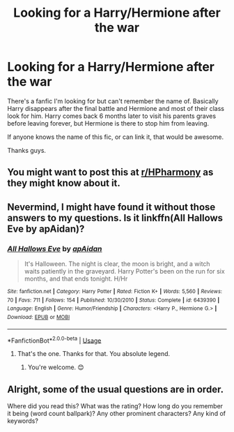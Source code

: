 #+TITLE: Looking for a Harry/Hermione after the war

* Looking for a Harry/Hermione after the war
:PROPERTIES:
:Author: WolvesOfIsengard
:Score: 4
:DateUnix: 1581197250.0
:DateShort: 2020-Feb-09
:FlairText: What's That Fic?
:END:
There's a fanfic I'm looking for but can't remember the name of. Basically Harry disappears after the final battle and Hermione and most of their class look for him. Harry comes back 6 months later to visit his parents graves before leaving forever, but Hermione is there to stop him from leaving.

If anyone knows the name of this fic, or can link it, that would be awesome.

Thanks guys.


** You might want to post this at [[/r/HPharmony][r/HPharmony]] as they might know about it.
:PROPERTIES:
:Author: HHrPie
:Score: 3
:DateUnix: 1581215422.0
:DateShort: 2020-Feb-09
:END:


** Nevermind, I might have found it without those answers to my questions. Is it linkffn(All Hallows Eve by apAidan)?
:PROPERTIES:
:Author: Zakle
:Score: 3
:DateUnix: 1581230082.0
:DateShort: 2020-Feb-09
:END:

*** [[https://www.fanfiction.net/s/6439390/1/][*/All Hallows Eve/*]] by [[https://www.fanfiction.net/u/2569626/apAidan][/apAidan/]]

#+begin_quote
  It's Halloween. The night is clear, the moon is bright, and a witch waits patiently in the graveyard. Harry Potter's been on the run for six months, and that ends tonight. H/Hr
#+end_quote

^{/Site/:} ^{fanfiction.net} ^{*|*} ^{/Category/:} ^{Harry} ^{Potter} ^{*|*} ^{/Rated/:} ^{Fiction} ^{K+} ^{*|*} ^{/Words/:} ^{5,560} ^{*|*} ^{/Reviews/:} ^{70} ^{*|*} ^{/Favs/:} ^{711} ^{*|*} ^{/Follows/:} ^{154} ^{*|*} ^{/Published/:} ^{10/30/2010} ^{*|*} ^{/Status/:} ^{Complete} ^{*|*} ^{/id/:} ^{6439390} ^{*|*} ^{/Language/:} ^{English} ^{*|*} ^{/Genre/:} ^{Humor/Friendship} ^{*|*} ^{/Characters/:} ^{<Harry} ^{P.,} ^{Hermione} ^{G.>} ^{*|*} ^{/Download/:} ^{[[http://www.ff2ebook.com/old/ffn-bot/index.php?id=6439390&source=ff&filetype=epub][EPUB]]} ^{or} ^{[[http://www.ff2ebook.com/old/ffn-bot/index.php?id=6439390&source=ff&filetype=mobi][MOBI]]}

--------------

*FanfictionBot*^{2.0.0-beta} | [[https://github.com/tusing/reddit-ffn-bot/wiki/Usage][Usage]]
:PROPERTIES:
:Author: FanfictionBot
:Score: 3
:DateUnix: 1581230102.0
:DateShort: 2020-Feb-09
:END:

**** That's the one. Thanks for that. You absolute legend.
:PROPERTIES:
:Author: WolvesOfIsengard
:Score: 3
:DateUnix: 1581231521.0
:DateShort: 2020-Feb-09
:END:

***** You're welcome. 😊
:PROPERTIES:
:Author: Zakle
:Score: 1
:DateUnix: 1581286491.0
:DateShort: 2020-Feb-10
:END:


** Alright, some of the usual questions are in order.

Where did you read this? What was the rating? How long do you remember it being (word count ballpark)? Any other prominent characters? Any kind of keywords?
:PROPERTIES:
:Author: Zakle
:Score: 1
:DateUnix: 1581229634.0
:DateShort: 2020-Feb-09
:END:
